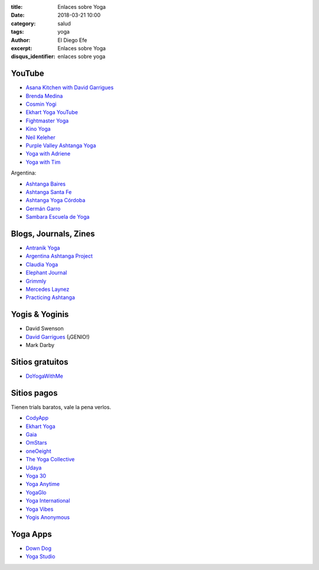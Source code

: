 :title: Enlaces sobre Yoga
:date: 2018-03-21 10:00
:category: salud
:tags: yoga
:author: El Diego Efe
:excerpt: Enlaces sobre Yoga
:disqus_identifier: enlaces sobre yoga

YouTube
-------

- `Asana Kitchen with David Garrigues`_
- `Brenda Medina`_
- `Cosmin Yogi`_
- `Ekhart Yoga YouTube`_
- `Fightmaster Yoga`_
- `Kino Yoga`_
- `Neil Keleher`_
- `Purple Valley Ashtanga Yoga`_
- `Yoga with Adriene`_
- `Yoga with Tim`_

.. _Brenda Medina: https://www.youtube.com/user/brendamedinayoga/videos 
.. _Cosmin Yogi: https://www.youtube.com/channel/UC3BdB0N91D2PBGDc9GkYoHw/videos
.. _Asana Kitchen with David Garrigues: https://www.youtube.com/user/davidgarrigues/videos
.. _Ekhart Yoga Youtube: https://www.youtube.com/user/yogatic/videos
.. _Fightmaster Yoga: https://www.youtube.com/user/lesleyfightmaster/videos
.. _Kino Yoga: https://www.youtube.com/user/KinoYoga
.. _Neil Keleher: https://www.youtube.com/user/neilkeleher
.. _Purple Valley Ashtanga Yoga: https://www.youtube.com/user/YogaGoa/videos
.. _Yoga with Adriene: https://www.youtube.com/user/yogawithadriene/videos
.. _Yoga with Tim: https://www.youtube.com/user/yogawithtim/videos

Argentina:

- `Ashtanga Baires`_
- `Ashtanga Santa Fe`_
- `Ashtanga Yoga Córdoba`_
- `Germán Garro`_
- `Sambara Escuela de Yoga`_

.. _Ashtanga Baires: https://www.youtube.com/user/AshtangaBaires/videos
.. _Ashtanga Santa Fe: https://www.youtube.com/channel/UCmypYsSN-8a5-u-AlCJgQfw
.. _Ashtanga Yoga Córdoba: https://www.youtube.com/channel/UCPaXhfmVRniwtjBWPfFj-YQ/videos
.. _Germán Garro: https://www.youtube.com/user/german222full/videos
.. _Sambara Escuela de Yoga: https://www.youtube.com/channel/UCOeAKujhAaoQKMxSWa3ZcVw

Blogs, Journals, Zines
----------------------

- `Antranik Yoga`_
- `Argentina Ashtanga Project`_
- `Claudia Yoga`_
- `Elephant Journal`_
- `Grimmly`_ 
- `Mercedes Laynez`_
- `Practicing Ashtanga`_

.. _Antranik Yoga: http://antranik.org/yoga-at-home/
.. _Argentina Ashtanga Project: https://argentinaashtangaproject.wordpress.com
.. _Claudia Yoga: http://www.claudiayoga.com/
.. _Elephant Journal: https://www.elephantjournal.com
.. _Grimmly: http://grimmly2007.blogspot.com.ar
.. _Mercedes Laynez: http://www.mercedeslaynez.es
.. _Practicing Ashtanga: http://practicingashtanga.com

Yogis & Yoginis
---------------

- David Swenson
- `David Garrigues`_ (¡GENIO!)
- Mark Darby

.. _David Garrigues: https://davidgarrigues.com

Sitios gratuitos
----------------

- `DoYogaWithMe`_

.. _DoYogaWithMe: https://www.doyogawithme.com

Sitios pagos
------------

Tienen trials baratos, vale la pena verlos.

- `CodyApp`_ 
- `Ekhart Yoga`_
- `Gaia`_
- `OmStars`_
- `oneOeight`_
- `The Yoga Collective`_
- `Udaya`_
- `Yoga 30`_
- `Yoga Anytime`_
- `YogaGlo`_ 
- `Yoga International`_
- `Yoga Vibes`_
- `Yogis Anonymous`_

.. _CodyApp: https://www.codyapp.com
.. _Ekhart Yoga: https://www.ekhartyoga.com
.. _Gaia: https://www.gaia.com
.. _OmStars: https://omstars.com
.. _oneOeight: https://oneoeight.com
.. _The Yoga Collective: https://www.theyogacollective.com
.. _Udaya: https://udaya.com
.. _Yoga 30: https://yoga30.com
.. _Yoga Anytime: https://www.yogaanytime.com
.. _YogaGlo: https://www.yogaglo.com
.. _Yoga International: https://yogainternational.com
.. _Yoga Vibes: https://www.yogavibes.com
.. _Yogis Anonymous: https://yogisanonymous.com/


Yoga Apps
---------

- `Down Dog`_
- `Yoga Studio`_

.. _Yoga Studio: http://www.yogastudioapp.com/
.. _Down Dog: https://www.downdogapp.com/

